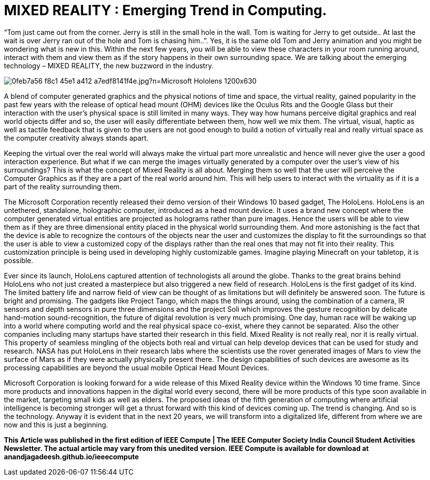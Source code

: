 = MIXED REALITY : Emerging Trend in Computing.

“Tom just came out from the corner. Jerry is still in the small hole in the wall. Tom is waiting for Jerry to get outside.. At last the wait is over Jerry ran out of the hole and Tom is chasing him..”. Yes, it is the same old Tom and Jerry animation and you might be wondering what is new in this. Within the next few years, you will be able to view these characters in your room running around, interact with them and view them as if the story happens in their own surrounding space. We are talking about the emerging technology – MIXED REALITY, the new buzzword in the industry.

image::http://compass.xboxlive.com/assets/0f/eb/0feb7a56-f8c1-45e1-a412-a7edf8141f4e.jpg?n=Microsoft_Hololens_1200x630.jpg[]

A blend of computer generated graphics and the physical notions of time and space, the virtual reality, gained popularity in the past few years with the release of optical head mount (OHM) devices like the Oculus Rits and the Google Glass but their interaction with the user's physical space is still limited in many ways. They way how humans perceive digital graphics and real world objects differ and so, the user will easily differentiate between them, how well we mix them. The virtual, visual, haptic as well as tactile feedback that is given to the users are not good enough to build a notion of virtually real and really virtual space as the computer creativity always stands apart.

Keeping the virtual over the real world will always make the virtual part more unrealistic and hence will never give the user a good interaction experience. But what if we can merge the images virtually generated by a computer over the user's view of his surroundings? This is what the concept of Mixed Reality is all about. Merging them so well that the user will perceive the Computer Graphics as if they are a part of the real world around him. This will help users to interact with the virtuality as if it is a part of the reality surrounding them.

The Microsoft Corporation recently released their demo version of their Windows 10 based gadget, The HoloLens. HoloLens is an untethered, standalone, holographic computer, introduced as a head mount device. It uses a brand new concept where the computer generated virtual entities are projected as holograms rather than pure images. Hence the users will be able to view them as if they are three dimensional entity placed in the physical world surrounding them. And more astonishing is the fact that the device is able to recognize the contours of the objects near the user and customizes the display to fit the surroundings so that the user is able to view a customized copy of the displays rather than the real ones that may not fit into their reality. This customization principle is being used in developing highly customizable games. Imagine playing Minecraft on your tabletop, it is possible.

Ever since its launch, HoloLens captured attention of technologists all around the globe. Thanks to the great brains behind HoloLens who not just created a masterpiece but also triggered a new field of research. HoloLens is the first gadget of its kind. The limited battery life and narrow field of view can be thought of as limitations but will definitely be answered soon. The future is bright and promising. The gadgets like Project Tango, which maps the things around, using the combination of a camera, IR sensors and depth sensors in pure three dimensions and the project Soli which improves the gesture recognition by delicate hand-motion sound-recognition, the future of digital revolution is very much promising. One day, human race will be waking up into a world where computing world and the real physical space co-exist, where they cannot be separated. Also the other companies including many startups have started their research in this field. Mixed Reality is not really real, nor it is really virtual. This property of seamless mingling of the objects both real and virtual can help develop devices that can be used for study and research. NASA has put HoloLens in their research labs where the scientists use the rover generated images of Mars to view the surface of Mars as if they were actually physically present there. The design capabilities of such devices are awesome as its processing capabilities are beyond the usual mobile Optical Head Mount Devices.

Microsoft Corporation is looking forward for a wide release of this Mixed Reality device within the Windows 10 time frame. Since more products and innovations happen in the digital world every second, there will be more products of this type soon available in the market, targeting small kids as well as elders. The proposed ideas of the fifth generation of computing where artificial intelligence is becoming stronger will get a thrust forward with this kind of devices coming up. The trend is changing. And so is the technology. Anyway it is evident that in the next 20 years, we will transform into a digitalized life, different from where we are now and this is just a beginning.

*This Article was published in the first edition of IEEE Compute | The IEEE Computer Society India Council Student Activities Newsletter. The actual article may vary from this unedited version. IEEE Compute is available for download at anandjagadeesh.github.io/ieeecompute*